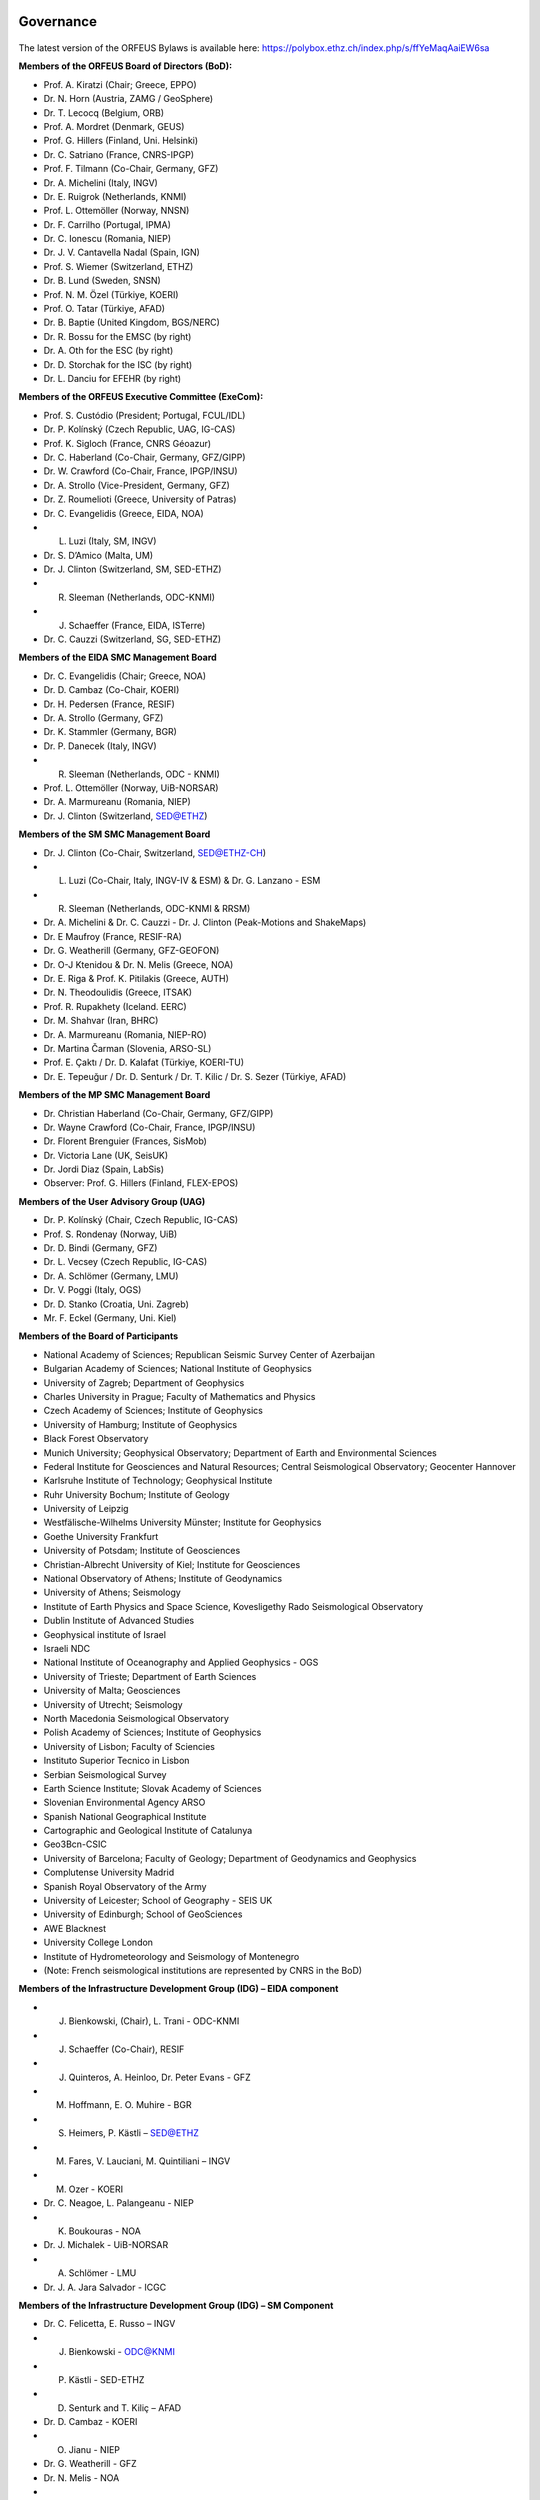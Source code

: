 .. figure:: _static/orfeuslogo.jpg

Governance
==========

.. figure:: _static/governance.png

The latest version of the ORFEUS Bylaws is available here: https://polybox.ethz.ch/index.php/s/ffYeMaqAaiEW6sa 

**Members of the ORFEUS Board of Directors (BoD):**

* Prof. A. Kiratzi (Chair; Greece, EPPO)
* Dr. N. Horn (Austria, ZAMG / GeoSphere)
* Dr. T. Lecocq (Belgium, ORB)
* Prof. A. Mordret (Denmark, GEUS)
* Prof. G. Hillers (Finland, Uni. Helsinki)
* Dr. C. Satriano (France, CNRS-IPGP)
* Prof. F. Tilmann (Co-Chair, Germany, GFZ)
* Dr. A. Michelini (Italy, INGV)
* Dr. E. Ruigrok (Netherlands, KNMI)
* Prof. L. Ottemöller (Norway, NNSN)
* Dr. F. Carrilho (Portugal, IPMA)
* Dr. C. Ionescu (Romania, NIEP)
* Dr. J. V. Cantavella Nadal (Spain, IGN)
* Prof. S. Wiemer (Switzerland, ETHZ)
* Dr. B. Lund (Sweden, SNSN)
* Prof. N. M. Özel (Türkiye, KOERI)
* Prof. O. Tatar (Türkiye, AFAD)
* Dr. B. Baptie (United Kingdom, BGS/NERC)

* Dr. R. Bossu for the EMSC (by right)
* Dr. A. Oth for the ESC (by right)
* Dr. D. Storchak for the ISC (by right)
* Dr. L. Danciu for EFEHR (by right)



**Members of the ORFEUS Executive Committee (ExeCom):**

* Prof. S. Custódio (President; Portugal, FCUL/IDL)
* Dr. P. Kolínský (Czech Republic, UAG, IG-CAS)
* Prof. K. Sigloch (France, CNRS Géoazur)
* Dr. C. Haberland (Co-Chair, Germany, GFZ/GIPP)
* Dr. W. Crawford (Co-Chair, France, IPGP/INSU)
* Dr. A. Strollo (Vice-President, Germany, GFZ)
* Dr. Z. Roumelioti (Greece, University of Patras)
* Dr. C. Evangelidis (Greece, EIDA, NOA)
* L. Luzi (Italy, SM, INGV)
* Dr. S. D’Amico (Malta, UM)
* Dr. J. Clinton (Switzerland, SM, SED-ETHZ)
* R. Sleeman (Netherlands, ODC-KNMI)
* J. Schaeffer (France, EIDA, ISTerre)
* Dr. C. Cauzzi (Switzerland, SG, SED-ETHZ)

**Members of the EIDA SMC Management Board**

* Dr. C. Evangelidis (Chair; Greece, NOA)
* Dr. D. Cambaz (Co-Chair, KOERI)
* Dr. H. Pedersen (France, RESIF)
* Dr. A. Strollo (Germany, GFZ)
* Dr. K. Stammler (Germany, BGR)
* Dr. P. Danecek (Italy, INGV)
* R. Sleeman (Netherlands, ODC - KNMI)
* Prof. L. Ottemöller (Norway, UiB-NORSAR)
* Dr. A. Marmureanu (Romania, NIEP)
* Dr. J. Clinton (Switzerland, SED@ETHZ)


**Members of the SM SMC Management Board**

* Dr. J. Clinton (Co-Chair, Switzerland, SED@ETHZ-CH)
* L. Luzi (Co-Chair, Italy, INGV-IV & ESM) & Dr. G. Lanzano - ESM
* R. Sleeman (Netherlands, ODC-KNMI & RRSM)
* Dr. A. Michelini & Dr. C. Cauzzi - Dr. J. Clinton  (Peak-Motions and ShakeMaps)
* Dr. E Maufroy (France, RESIF-RA)
* Dr. G. Weatherill (Germany, GFZ-GEOFON)
* Dr. O-J Ktenidou & Dr. N. Melis (Greece, NOA)
* Dr. E. Riga & Prof. K. Pitilakis (Greece, AUTH)
* Dr. N. Theodoulidis (Greece, ITSAK)
* Prof. R. Rupakhety (Iceland. EERC)
* Dr. M. Shahvar (Iran, BHRC)
* Dr. A. Marmureanu (Romania, NIEP-RO)
* Dr. Martina Čarman (Slovenia, ARSO-SL)
* Prof. E. Çaktı / Dr. D. Kalafat (Türkiye, KOERI-TU)
* Dr. E. Tepeuğur / Dr. D. Senturk / Dr. T.  Kilic / Dr. S. Sezer (Türkiye, AFAD)


**Members of the MP SMC Management Board**

* Dr. Christian Haberland (Co-Chair, Germany, GFZ/GIPP)
* Dr. Wayne Crawford (Co-Chair, France, IPGP/INSU)
* Dr. Florent Brenguier (Frances, SisMob)
* Dr. Victoria Lane (UK, SeisUK)
* Dr. Jordi Diaz (Spain, LabSis)
* Observer: Prof. G. Hillers (Finland, FLEX-EPOS) 
 
**Members of the User Advisory Group (UAG)**

* Dr. P. Kolínský (Chair, Czech Republic, IG-CAS)
* Prof. S. Rondenay (Norway, UiB)
* Dr. D. Bindi (Germany, GFZ)
* Dr. L. Vecsey (Czech Republic, IG-CAS)
* Dr. A. Schlömer (Germany, LMU)
* Dr. V. Poggi (Italy, OGS)
* Dr. D. Stanko (Croatia, Uni. Zagreb)
* Mr. F. Eckel (Germany, Uni. Kiel)

**Members of the Board of Participants**

* National Academy of Sciences; Republican Seismic Survey Center of Azerbaijan
* Bulgarian Academy of Sciences; National Institute of Geophysics
* University of Zagreb; Department of Geophysics
* Charles University in Prague; Faculty of Mathematics and Physics
* Czech Academy of Sciences; Institute of Geophysics
* University of Hamburg; Institute of Geophysics
* Black Forest Observatory
* Munich University; Geophysical Observatory; Department of Earth and Environmental Sciences
* Federal Institute for Geosciences and Natural Resources; Central Seismological Observatory; Geocenter Hannover
* Karlsruhe Institute of Technology; Geophysical Institute
* Ruhr University Bochum; Institute of Geology
* University of Leipzig
* Westfälische-Wilhelms University Münster; Institute for Geophysics
* Goethe University Frankfurt
* University of Potsdam; Institute of Geosciences
* Christian-Albrecht University of Kiel; Institute for Geosciences
* National Observatory of Athens; Institute of Geodynamics
* University of Athens; Seismology
* Institute of Earth Physics and Space Science, Kovesligethy Rado Seismological Observatory
* Dublin Institute of Advanced Studies
* Geophysical institute of Israel
* Israeli NDC
* National Institute of Oceanography and Applied Geophysics - OGS
* University of Trieste; Department of Earth Sciences
* University of Malta; Geosciences
* University of Utrecht; Seismology
* North Macedonia	Seismological Observatory
* Polish Academy of Sciences; Institute of Geophysics
* University of Lisbon; Faculty of Sciencies
* Instituto Superior Tecnico in Lisbon
* Serbian Seismological Survey
* Earth Science Institute; Slovak Academy of Sciences
* Slovenian Environmental Agency ARSO
* Spanish National Geographical Institute
* Cartographic and Geological Institute of Catalunya
* Geo3Bcn-CSIC
* University of Barcelona; Faculty of Geology; Department of Geodynamics and Geophysics
* Complutense University Madrid
* Spanish Royal Observatory of the Army
* University of Leicester; School of Geography - SEIS UK
* University of Edinburgh; School of GeoSciences
* AWE Blacknest
* University College London
* Institute of Hydrometeorology and Seismology of Montenegro
* (Note: French seismological institutions are represented by CNRS in the BoD)

**Members of the Infrastructure Development Group (IDG) – EIDA component**

* J. Bienkowski, (Chair), L. Trani - ODC-KNMI
* J. Schaeffer (Co-Chair), RESIF
* J. Quinteros, A. Heinloo, Dr. Peter Evans - GFZ
* M. Hoffmann, E. O. Muhire - BGR
* S. Heimers, P. Kästli – SED@ETHZ
* M. Fares, V. Lauciani, M. Quintiliani – INGV
* M. Ozer - KOERI
* Dr. C. Neagoe, L. Palangeanu - NIEP
* K. Boukouras - NOA
* Dr. J. Michalek - UiB-NORSAR
* A. Schlömer - LMU
* Dr. J. A. Jara Salvador - ICGC

**Members of the Infrastructure Development Group (IDG) – SM Component**

* Dr. C. Felicetta, E. Russo – INGV
* J. Bienkowski - ODC@KNMI
* P. Kästli - SED-ETHZ
* D. Senturk and T. Kiliç – AFAD
* Dr. D. Cambaz - KOERI
* O. Jianu - NIEP
* Dr. G. Weatherill - GFZ
* Dr. N. Melis - NOA
* K. Konstantinidou – ITSAK

**ORFEUS representatives in the EPOS Seismology Consortium Assembly**

* Prof. S. Custódio
* Dr. C. Cauzzi
